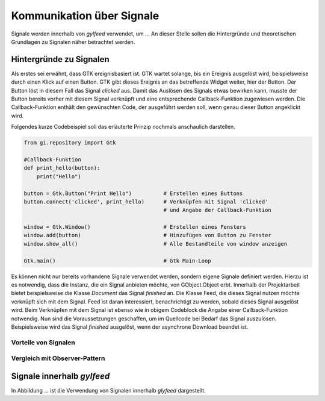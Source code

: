 **************************
Kommunikation über Signale
**************************

Signale werden innerhalb von *gylfeed* verwendet, um ...
An dieser Stelle sollen die Hintergründe und theoretischen Grundlagen zu
Signalen näher betrachtet werden.


Hintergründe zu Signalen
========================

Als erstes sei erwähnt, dass GTK ereignisbasiert ist. GTK wartet solange, bis ein
Ereignis ausgelöst wird, beispielsweise durch einen Klick auf einen Button. GTK gibt dieses Ereignis an das
betreffende Widget weiter, hier der Button. Der Button löst in diesem Fall das
Signal *clicked* aus. Damit das Auslösen des Signals etwas bewirken kann, musste der Button 
bereits vorher mit diesem Signal verknüpft und eine entsprechende Callback-Funktion
zugewiesen werden. Die Callback-Funktion enthält den gewünschten Code, der ausgeführt
werden soll, wenn genau dieser Button angeklickt wird. 

.. raw:: latex

   \newpage

Folgendes kurze Codebeispiel soll das erläuterte Prinzip nochmals anschaulich
darstellen.


.. code-block:: python

    from gi.repository import Gtk

    #Callback-Funktion  
    def print_hello(button):
        print("Hello")

    button = Gtk.Button("Print Hello")          # Erstellen eines Buttons
    button.connect('clicked', print_hello)      # Verknüpfen mit Signal 'clicked'
                                                # und Angabe der Callback-Funktion

    window = Gtk.Window()                       # Erstellen eines Fensters
    window.add(button)                          # Hinzufügen von Button zu Fenster
    window.show_all()                           # Alle Bestandteile von window anzeigen

    Gtk.main()                                  # Gtk Main-Loop

Es können nicht nur bereits vorhandene Signale verwendet werden, sondern eigene
Signale definiert werden. Hierzu ist es notwendig, dass die Instanz, die ein
Signal anbieten möchte, von GObject.Object erbt. Innerhalb der Projektarbeit 
bietet beispielsweise die Klasse *Document* das Signal *finished* an. Die Klasse
Feed, die dieses Signal nutzen möchte verknüpft sich mit dem Signal. Feed ist
daran interessiert, benachrichtigt zu werden, sobald dieses Signal ausgelöst
wird. Beim Verknüpfen mit dem Signal ist ebenso wie in obigem Codeblock die
Angabe einer Callback-Funktion notwendig. Nun sind die Voraussetzungen
geschaffen, um im Quellcode bei Bedarf das Signal auszulösen. Beispielsweise
wird das Signal *finished* ausgelöst, wenn der asynchrone Download beendet ist.




Vorteile von Signalen
---------------------


Vergleich mit Observer-Pattern
------------------------------


Signale innerhalb *gylfeed*
===========================

In Abbildung ... ist die Verwendung von Signalen innerhalb *glyfeed*
dargestellt.





